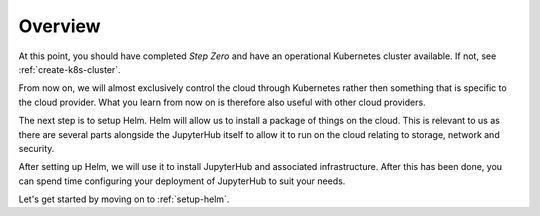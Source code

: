 .. _getting-started:

Overview
========

At this point, you should have completed *Step Zero* and have an operational
Kubernetes cluster available. If not, see :ref:`create-k8s-cluster`.

From now on, we will almost exclusively control the cloud through Kubernetes
rather then something that is specific to the cloud provider. What you learn
from now on is therefore also useful with other cloud providers.

The next step is to setup Helm. Helm will allow us to install a package of
things on the cloud. This is relevant to us as there are several parts alongside
the JupyterHub itself to allow it to run on the cloud relating to storage,
network and security.

After setting up Helm, we will use it to install JupyterHub and associated
infrastructure. After this has been done, you can spend time configuring your
deployment of JupyterHub to suit your needs.

Let's get started by moving on to :ref:`setup-helm`.
